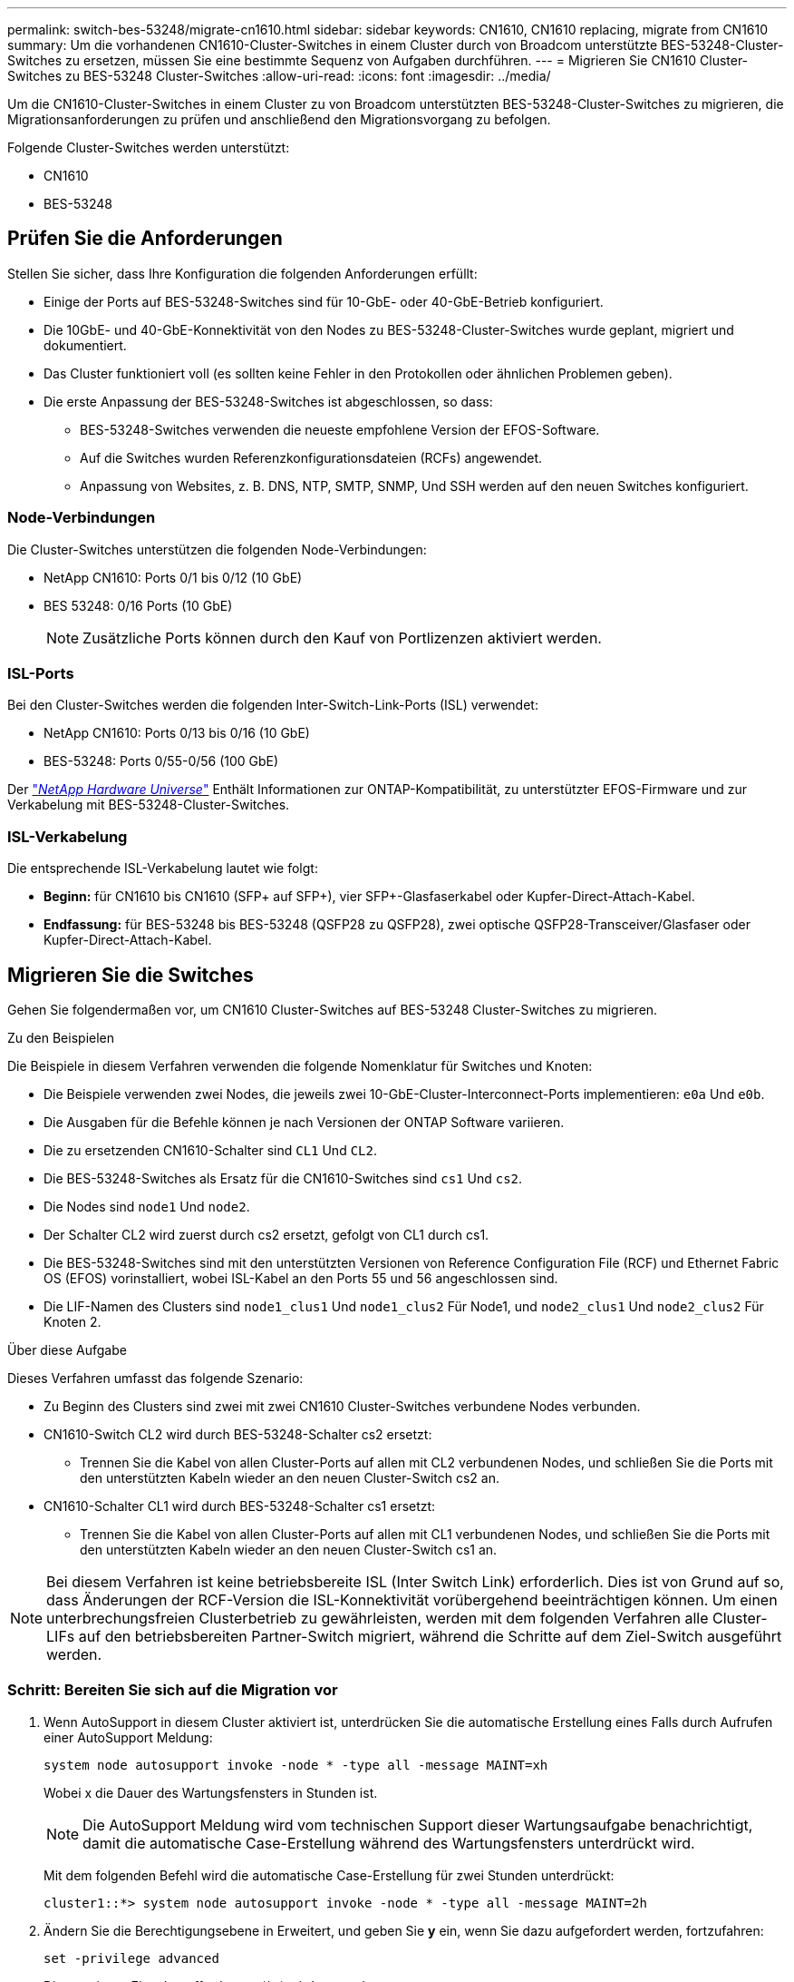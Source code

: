 ---
permalink: switch-bes-53248/migrate-cn1610.html 
sidebar: sidebar 
keywords: CN1610, CN1610 replacing, migrate from CN1610 
summary: Um die vorhandenen CN1610-Cluster-Switches in einem Cluster durch von Broadcom unterstützte BES-53248-Cluster-Switches zu ersetzen, müssen Sie eine bestimmte Sequenz von Aufgaben durchführen. 
---
= Migrieren Sie CN1610 Cluster-Switches zu BES-53248 Cluster-Switches
:allow-uri-read: 
:icons: font
:imagesdir: ../media/


[role="lead"]
Um die CN1610-Cluster-Switches in einem Cluster zu von Broadcom unterstützten BES-53248-Cluster-Switches zu migrieren, die Migrationsanforderungen zu prüfen und anschließend den Migrationsvorgang zu befolgen.

Folgende Cluster-Switches werden unterstützt:

* CN1610
* BES-53248




== Prüfen Sie die Anforderungen

Stellen Sie sicher, dass Ihre Konfiguration die folgenden Anforderungen erfüllt:

* Einige der Ports auf BES-53248-Switches sind für 10-GbE- oder 40-GbE-Betrieb konfiguriert.
* Die 10GbE- und 40-GbE-Konnektivität von den Nodes zu BES-53248-Cluster-Switches wurde geplant, migriert und dokumentiert.
* Das Cluster funktioniert voll (es sollten keine Fehler in den Protokollen oder ähnlichen Problemen geben).
* Die erste Anpassung der BES-53248-Switches ist abgeschlossen, so dass:
+
** BES-53248-Switches verwenden die neueste empfohlene Version der EFOS-Software.
** Auf die Switches wurden Referenzkonfigurationsdateien (RCFs) angewendet.
** Anpassung von Websites, z. B. DNS, NTP, SMTP, SNMP, Und SSH werden auf den neuen Switches konfiguriert.






=== Node-Verbindungen

Die Cluster-Switches unterstützen die folgenden Node-Verbindungen:

* NetApp CN1610: Ports 0/1 bis 0/12 (10 GbE)
* BES 53248: 0/16 Ports (10 GbE)
+

NOTE: Zusätzliche Ports können durch den Kauf von Portlizenzen aktiviert werden.





=== ISL-Ports

Bei den Cluster-Switches werden die folgenden Inter-Switch-Link-Ports (ISL) verwendet:

* NetApp CN1610: Ports 0/13 bis 0/16 (10 GbE)
* BES-53248: Ports 0/55-0/56 (100 GbE)


Der https://hwu.netapp.com/Home/Index["_NetApp Hardware Universe_"^] Enthält Informationen zur ONTAP-Kompatibilität, zu unterstützter EFOS-Firmware und zur Verkabelung mit BES-53248-Cluster-Switches.



=== ISL-Verkabelung

Die entsprechende ISL-Verkabelung lautet wie folgt:

* *Beginn:* für CN1610 bis CN1610 (SFP+ auf SFP+), vier SFP+-Glasfaserkabel oder Kupfer-Direct-Attach-Kabel.
* *Endfassung:* für BES-53248 bis BES-53248 (QSFP28 zu QSFP28), zwei optische QSFP28-Transceiver/Glasfaser oder Kupfer-Direct-Attach-Kabel.




== Migrieren Sie die Switches

Gehen Sie folgendermaßen vor, um CN1610 Cluster-Switches auf BES-53248 Cluster-Switches zu migrieren.

.Zu den Beispielen
Die Beispiele in diesem Verfahren verwenden die folgende Nomenklatur für Switches und Knoten:

* Die Beispiele verwenden zwei Nodes, die jeweils zwei 10-GbE-Cluster-Interconnect-Ports implementieren: `e0a` Und `e0b`.
* Die Ausgaben für die Befehle können je nach Versionen der ONTAP Software variieren.
* Die zu ersetzenden CN1610-Schalter sind `CL1` Und `CL2`.
* Die BES-53248-Switches als Ersatz für die CN1610-Switches sind `cs1` Und `cs2`.
* Die Nodes sind `node1` Und `node2`.
* Der Schalter CL2 wird zuerst durch cs2 ersetzt, gefolgt von CL1 durch cs1.
* Die BES-53248-Switches sind mit den unterstützten Versionen von Reference Configuration File (RCF) und Ethernet Fabric OS (EFOS) vorinstalliert, wobei ISL-Kabel an den Ports 55 und 56 angeschlossen sind.
* Die LIF-Namen des Clusters sind `node1_clus1` Und `node1_clus2` Für Node1, und `node2_clus1` Und `node2_clus2` Für Knoten 2.


.Über diese Aufgabe
Dieses Verfahren umfasst das folgende Szenario:

* Zu Beginn des Clusters sind zwei mit zwei CN1610 Cluster-Switches verbundene Nodes verbunden.
* CN1610-Switch CL2 wird durch BES-53248-Schalter cs2 ersetzt:
+
** Trennen Sie die Kabel von allen Cluster-Ports auf allen mit CL2 verbundenen Nodes, und schließen Sie die Ports mit den unterstützten Kabeln wieder an den neuen Cluster-Switch cs2 an.


* CN1610-Schalter CL1 wird durch BES-53248-Schalter cs1 ersetzt:
+
** Trennen Sie die Kabel von allen Cluster-Ports auf allen mit CL1 verbundenen Nodes, und schließen Sie die Ports mit den unterstützten Kabeln wieder an den neuen Cluster-Switch cs1 an.





NOTE: Bei diesem Verfahren ist keine betriebsbereite ISL (Inter Switch Link) erforderlich. Dies ist von Grund auf so, dass Änderungen der RCF-Version die ISL-Konnektivität vorübergehend beeinträchtigen können. Um einen unterbrechungsfreien Clusterbetrieb zu gewährleisten, werden mit dem folgenden Verfahren alle Cluster-LIFs auf den betriebsbereiten Partner-Switch migriert, während die Schritte auf dem Ziel-Switch ausgeführt werden.



=== Schritt: Bereiten Sie sich auf die Migration vor

. Wenn AutoSupport in diesem Cluster aktiviert ist, unterdrücken Sie die automatische Erstellung eines Falls durch Aufrufen einer AutoSupport Meldung:
+
`system node autosupport invoke -node * -type all -message MAINT=xh`

+
Wobei x die Dauer des Wartungsfensters in Stunden ist.

+

NOTE: Die AutoSupport Meldung wird vom technischen Support dieser Wartungsaufgabe benachrichtigt, damit die automatische Case-Erstellung während des Wartungsfensters unterdrückt wird.

+
Mit dem folgenden Befehl wird die automatische Case-Erstellung für zwei Stunden unterdrückt:

+
[listing]
----
cluster1::*> system node autosupport invoke -node * -type all -message MAINT=2h
----
. Ändern Sie die Berechtigungsebene in Erweitert, und geben Sie *y* ein, wenn Sie dazu aufgefordert werden, fortzufahren:
+
`set -privilege advanced`

+
Die erweiterte Eingabeaufforderung (*>) wird angezeigt.





=== Schritt: Ports und Verkabelung konfigurieren

. Vergewissern Sie sich bei den neuen Switches, dass die ISL zwischen den Switches cs1 und cs2 verkabelt und ordnungsgemäß funktioniert:
+
`show port-channel summary`

+
.Beispiel anzeigen
[%collapsible]
====
[listing, subs="+quotes"]
----
cs1# *show port-channel summary*
Flags:  D - Down        P - Up in port-channel (members)
        I - Individual  H - Hot-standby (LACP only)
        s - Suspended   r - Module-removed
        b - BFD Session Wait
        S - Switched    R - Routed
        U - Up (port-channel)
        p - Up in delay-lacp mode (member)
        M - Not in use. Min-links not met
--------------------------------------------------------------------------------
Group Port-       Type     Protocol  Member Ports
      Channel
--------------------------------------------------------------------------------
1     Po1(SU)     Eth      LACP      Eth1/55(P)   Eth1/56(P)

cs2# *show port-channel summary*
Flags:  D - Down        P - Up in port-channel (members)
        I - Individual  H - Hot-standby (LACP only)
        s - Suspended   r - Module-removed
        b - BFD Session Wait
        S - Switched    R - Routed
        U - Up (port-channel)
        p - Up in delay-lacp mode (member)
        M - Not in use. Min-links not met
--------------------------------------------------------------------------------
Group Port-       Type     Protocol  Member Ports
      Channel
--------------------------------------------------------------------------------
1     Po1(SU)     Eth      LACP      Eth1/55(P)   Eth1/56(P)
----
====
. Zeigen Sie die Cluster-Ports auf jedem Node an, der mit den vorhandenen Cluster-Switches verbunden ist:
+
`network device-discovery show -protocol cdp`

+
.Beispiel anzeigen
[%collapsible]
====
Im folgenden Beispiel wird angezeigt, wie viele Cluster-Interconnect-Schnittstellen in jedem Node für jeden Cluster-Interconnect-Switch konfiguriert wurden:

[listing, subs="+quotes"]
----
cluster1::*> *network device-discovery show -protocol cdp*
Node/       Local  Discovered
Protocol    Port   Device (LLDP: ChassisID)  Interface         Platform
----------- ------ ------------------------- ----------------  ----------------
node2      /cdp
            e0a    CL2                       0/2               CN1610
            e0b    CL1                       0/2               CN1610
node1      /cdp
            e0a    CL2                       0/1               CN1610
            e0b    CL1                       0/1               CN1610
----
====
. Legen Sie den Administrations- oder Betriebsstatus der einzelnen Cluster-Schnittstellen fest.
+
.. Vergewissern Sie sich, dass alle Cluster-Ports vorhanden sind `up` Mit einem `healthy` Status:
+
`network port show -ipspace Cluster`

+
.Beispiel anzeigen
[%collapsible]
====
[listing, subs="+quotes"]
----
cluster1::*> *network port show -ipspace Cluster*

Node: node1
                                                                       Ignore
                                                  Speed(Mbps) Health   Health
Port      IPspace      Broadcast Domain Link MTU  Admin/Oper  Status   Status
--------- ------------ ---------------- ---- ---- ----------- -------- ------
e0a       Cluster      Cluster          up   9000  auto/10000 healthy  false
e0b       Cluster      Cluster          up   9000  auto/10000 healthy  false

Node: node2
                                                                       Ignore
                                                  Speed(Mbps) Health   Health
Port      IPspace      Broadcast Domain Link MTU  Admin/Oper  Status   Status
--------- ------------ ---------------- ---- ---- ----------- -------- ------
e0a       Cluster      Cluster          up   9000  auto/10000 healthy  false
e0b       Cluster      Cluster          up   9000  auto/10000 healthy  false
----
====
.. Vergewissern Sie sich, dass sich alle Cluster-Schnittstellen (LIFs) auf ihren Home-Ports befinden:
+
`network interface show -vserver Cluster`

+
.Beispiel anzeigen
[%collapsible]
====
[listing, subs="+quotes"]
----
cluster1::*> *network interface show -vserver Cluster*

            Logical    Status     Network            Current       Current Is
Vserver     Interface  Admin/Oper Address/Mask       Node          Port    Home
----------- ---------- ---------- ------------------ ------------- ------- ----
Cluster
            node1_clus1  up/up    169.254.209.69/16  node1         e0a     true
            node1_clus2  up/up    169.254.49.125/16  node1         e0b     true
            node2_clus1  up/up    169.254.47.194/16  node2         e0a     true
            node2_clus2  up/up    169.254.19.183/16  node2         e0b     true
----
====


. Vergewissern Sie sich, dass auf dem Cluster Informationen für beide Cluster-Switches angezeigt werden:


[role="tabbed-block"]
====
.ONTAP 9.8 und höher
--
Ab ONTAP 9.8 verwenden Sie den Befehl: `system switch ethernet show -is-monitoring-enabled-operational true`

[listing, subs="+quotes"]
----
cluster1::*> *system switch ethernet show -is-monitoring-enabled-operational true*
Switch                      Type               Address          Model
--------------------------- ------------------ ---------------- ---------------
cs1                         cluster-network    10.228.143.200   BES-53248
           Serial Number: QTWCU22510008
            Is Monitored: true
                  Reason: None
        Software Version: 3.10.0.3
          Version Source: CDP/ISDP

cs2                         cluster-network    10.228.143.202   BES-53248
           Serial Number: QTWCU22510009
            Is Monitored: true
                  Reason: None
        Software Version: 3.10.0.3
          Version Source: CDP/ISDP
cluster1::*>
----
--
.ONTAP 9.7 und früher
--
Verwenden Sie für ONTAP 9.7 und frühere Versionen den folgenden Befehl: `system cluster-switch show -is-monitoring-enabled-operational true`

[listing, subs="+quotes"]
----
cluster1::*> *system cluster-switch show -is-monitoring-enabled-operational true*
Switch                      Type               Address          Model
--------------------------- ------------------ ---------------- ---------------
cs1                         cluster-network    10.228.143.200   BES-53248
           Serial Number: QTWCU22510008
            Is Monitored: true
                  Reason: None
        Software Version: 3.10.0.3
          Version Source: CDP/ISDP

cs2                         cluster-network    10.228.143.202   BES-53248
           Serial Number: QTWCU22510009
            Is Monitored: true
                  Reason: None
        Software Version: 3.10.0.3
          Version Source: CDP/ISDP
cluster1::*>
----
--
====
. [[step5]]Deaktivieren Sie die automatische Zurücksetzung auf den Cluster-LIFs.
+
[listing, subs="+quotes"]
----
cluster1::*> *network interface modify -vserver Cluster -lif * -auto-revert false*
----
. Fahren Sie bei Cluster-Switch CL1 die Ports herunter, die mit den Cluster-Ports der Nodes verbunden sind:
+
.Beispiel anzeigen
[%collapsible]
====
[listing, subs="+quotes"]
----
(CL1)# *configure*
(CL1)(Config)# *interface 0/13-0/16*
(CL1)(Interface 0/13-0/16)# *shutdown*
(CL1)(Interface 0/13-0/16)# *exit*
(CL1)(Config)# *exit*
(CL1)#
----
====
. Überprüfen Sie, ob die Cluster-LIFs zu den Ports migriert haben, die auf dem Cluster-Switch CL1 gehostet werden. Dies kann einige Sekunden dauern.
+
`network interface show -vserver Cluster`

+
.Beispiel anzeigen
[%collapsible]
====
[listing, subs="+quotes"]
----
cluster1::*> *network interface show -vserver Cluster*
            Logical      Status     Network            Current       Current Is
Vserver     Interface    Admin/Oper Address/Mask       Node          Port    Home
----------- ------------ ---------- ------------------ ------------- ------- ----
Cluster
            node1_clus1  up/up      169.254.209.69/16  node1         e0a     true
            node1_clus2  up/up      169.254.49.125/16  node1         e0b     false
            node2_clus1  up/up      169.254.47.194/16  node2         e0a     true
            node2_clus2  up/up      169.254.19.183/16  node2         e0b     false
----
====
. Vergewissern Sie sich, dass das Cluster sich in einem ordnungsgemäßen Zustand befindet:
+
`cluster show`

+
.Beispiel anzeigen
[%collapsible]
====
[listing, subs="+quotes"]
----
cluster1::*> *cluster show*
Node       Health  Eligibility   Epsilon
---------- ------- ------------- -------
node1      true    true          false
node2      true    true          false
----
====
. Verschieben Sie alle Clusterknoten-Verbindungskabel vom alten CS2-Switch auf den neuen cs2-Switch.
. Bestätigen Sie den Funktionszustand der Netzwerkverbindungen, die zu cs2 verschoben wurden:
+
`network port show -ipspace Cluster`

+
.Beispiel anzeigen
[%collapsible]
====
[listing, subs="+quotes"]
----
cluster1::*> *network port show -ipspace Cluster*

Node: node1
                                                                       Ignore
                                                  Speed(Mbps) Health   Health
Port      IPspace      Broadcast Domain Link MTU  Admin/Oper  Status   Status
--------- ------------ ---------------- ---- ---- ----------- -------- ------
e0a       Cluster      Cluster          up   9000  auto/10000 healthy  false
e0b       Cluster      Cluster          up   9000  auto/10000 healthy  false

Node: node2
                                                                       Ignore
                                                  Speed(Mbps) Health   Health
Port      IPspace      Broadcast Domain Link MTU  Admin/Oper  Status   Status
--------- ------------ ---------------- ---- ---- ----------- -------- ------
e0a       Cluster      Cluster          up   9000  auto/10000 healthy  false
e0b       Cluster      Cluster          up   9000  auto/10000 healthy  false
----
====
+
Es sollten alle verschobenen Cluster-Ports verwendet werden `up`.

. Überprüfen Sie die „Neighbor“-Informationen auf den Cluster-Ports:
+
`network device-discovery show -protocol cdp`

+
.Beispiel anzeigen
[%collapsible]
====
[listing, subs="+quotes"]
----
cluster1::*> *network device-discovery show -protocol cdp*
Node/       Local  Discovered
Protocol    Port   Device (LLDP: ChassisID)  Interface         Platform
----------- ------ ------------------------- ----------------  ----------------
node2      /cdp
            e0a    CL1                       0/2               CN1610
            e0b    cs1                       0/2               BES-53248
node1      /cdp
            e0a    CL1                       0/1               CN1610
            e0b    cs1                       0/1               BES-53248
----
====
. Bestätigen Sie die Switch-Port-Verbindungen aus der Perspektive des Switch cs2 mit folgenden Befehlen:
+
[listing, subs="+quotes"]
----
cs2# *show interface brief*
cs2# *show cdp neighbors*
----
. Fahren Sie bei Cluster-Switch CL2 die Ports herunter, die mit den Cluster-Ports der Nodes verbunden sind.
+
[listing, subs="+quotes"]
----
(CL2)# *configure*
(CL2)(Config)# *interface 0/1-0/16*
(CL2)(Interface 0/1-0/16)# *shutdown*
(CL2)(Interface 0/13-0/16)# *exit*
(CL2)(Config)# *exit*
(CL2)#
----
+
Alle Cluster-LIFs werden zum cs2-Switch verschoben.

. Überprüfen Sie, ob die Cluster-LIFs zu den Ports migriert wurden, die auf dem Switch cs2 gehostet werden. Dies kann einige Sekunden dauern:
+
`network interface show -vserver Cluster`

+
.Beispiel anzeigen
[%collapsible]
====
[listing, subs="+quotes"]
----
cluster1::*> *network interface show -vserver Cluster*
            Logical      Status     Network            Current       Current Is
Vserver     Interface    Admin/Oper Address/Mask       Node          Port    Home
----------- ------------ ---------- ------------------ ------------- ------- ----
Cluster
            node1_clus1  up/up      169.254.209.69/16  node1         e0a     true
            node1_clus2  up/up      169.254.49.125/16  node1         e0b     true
            node2_clus1  up/up      169.254.47.194/16  node2         e0a     true
            node2_clus2  up/up      169.254.19.183/16  node2         e0b     true
----
====
. Vergewissern Sie sich, dass das Cluster sich in einem ordnungsgemäßen Zustand befindet:
+
`cluster show`

+
.Beispiel anzeigen
[%collapsible]
====
[listing, subs="+quotes"]
----
cluster1::*> *cluster show*
Node       Health  Eligibility   Epsilon
---------- ------- ------------- -------
node1      true    true          false
node2      true    true          false
----
====
. Verschieben Sie die Verbindungskabel des Clusterknoten von CL1 zum neuen cs1-Switch.
. Bestätigen Sie den Funktionszustand der Netzwerkverbindungen, die zu cs1 verschoben wurden:
+
`network port show -ipspace Cluster`

+
.Beispiel anzeigen
[%collapsible]
====
[listing, subs="+quotes"]
----
cluster1::*> *network port show -ipspace Cluster*

Node: node1
                                                                       Ignore
                                                  Speed(Mbps) Health   Health
Port      IPspace      Broadcast Domain Link MTU  Admin/Oper  Status   Status
--------- ------------ ---------------- ---- ---- ----------- -------- ------
e0a       Cluster      Cluster          up   9000  auto/10000 healthy  false
e0b       Cluster      Cluster          up   9000  auto/10000 healthy  false

Node: node2
                                                                       Ignore
                                                  Speed(Mbps) Health   Health
Port      IPspace      Broadcast Domain Link MTU  Admin/Oper  Status   Status
--------- ------------ ---------------- ---- ---- ----------- -------- ------
e0a       Cluster      Cluster          up   9000  auto/10000 healthy  false
e0b       Cluster      Cluster          up   9000  auto/10000 healthy  false
----
====
+
Es sollten alle verschobenen Cluster-Ports verwendet werden `up`.

. Überprüfen Sie die „Neighbor“-Informationen auf den Cluster-Ports:
+
`network device-discovery show`

+
.Beispiel anzeigen
[%collapsible]
====
[listing, subs="+quotes"]
----
cluster1::*> *network device-discovery show -protocol cdp*
Node/       Local  Discovered
Protocol    Port   Device (LLDP: ChassisID)  Interface         Platform
----------- ------ ------------------------- ----------------  ----------------
node1      /cdp
            e0a    cs2                       0/1               BES-53248
            e0b    cs1                       0/1               BES-53248
node2      /cdp
            e0a    cs2                       0/2               BES-53248
            e0b    cs1                       0/2               BES-53248
----
====
. Bestätigen Sie die Switch-Port-Verbindungen aus der Perspektive von Switch cs1 mit folgenden Befehlen:
+
[listing, subs="+quotes"]
----
cs1# *show interface brief*
cs1# *show cdp neighbors*
----
. Vergewissern Sie sich, dass die ISL zwischen cs1 und cs2 weiterhin funktionsfähig ist:
+
`show port-channel summary`

+
.Beispiel anzeigen
[%collapsible]
====
[listing, subs="+quotes"]
----
cs1# *show port-channel summary*
Flags:  D - Down        P - Up in port-channel (members)
        I - Individual  H - Hot-standby (LACP only)
        s - Suspended   r - Module-removed
        b - BFD Session Wait
        S - Switched    R - Routed
        U - Up (port-channel)
        p - Up in delay-lacp mode (member)
        M - Not in use. Min-links not met
--------------------------------------------------------------------------------
Group Port-       Type     Protocol  Member Ports
      Channel
--------------------------------------------------------------------------------
1     Po1(SU)     Eth      LACP      Eth1/55(P)   Eth1/56(P)

cs2# *show port-channel summary*
Flags:  D - Down        P - Up in port-channel (members)
        I - Individual  H - Hot-standby (LACP only)
        s - Suspended   r - Module-removed
        b - BFD Session Wait
        S - Switched    R - Routed
        U - Up (port-channel)
        p - Up in delay-lacp mode (member)
        M - Not in use. Min-links not met
--------------------------------------------------------------------------------
Group Port-       Type     Protocol  Member Ports
      Channel
--------------------------------------------------------------------------------
1     Po1(SU)     Eth      LACP      Eth1/55(P)   Eth1/56(P)
----
====
. Entfernen Sie die ausgetauschten CN1610-Schalter, wenn sie nicht automatisch entfernt werden:


[role="tabbed-block"]
====
.ONTAP 9.8 und höher
--
Ab ONTAP 9.8 verwenden Sie den Befehl: `system switch ethernet delete -device _device-name_`

[listing]
----
cluster::*> system switch ethernet delete -device CL2
cluster::*> system switch ethernet delete -device CL1
----
--
.ONTAP 9.4 und frühere Versionen
--
Verwenden Sie für ONTAP 9.4 und frühere Versionen den folgenden Befehl: `system cluster-switch delete -device _device-name_`

[listing]
----
cluster::*> system cluster-switch delete -device CL2
cluster::*> system cluster-switch delete -device CL1
----
--
====


=== Schritt 3: Überprüfen Sie die Konfiguration

. Aktivieren Sie die Funktion zum automatischen Zurücksetzen auf den Cluster-LIFs.
+
[listing, subs="+quotes"]
----
cluster1::*> *network interface modify -vserver Cluster -lif * -auto-revert true*
----
. Überprüfen Sie, ob die Cluster-LIFs auf ihre Home-Ports zurückgesetzt wurden (dies kann eine Minute dauern):
+
`network interface show -vserver Cluster`

+
Wenn die Cluster-LIFs nicht auf ihren Home-Port zurückgesetzt wurden, setzen Sie sie manuell zurück:

+
`network interface revert -vserver Cluster -lif *`

. Vergewissern Sie sich, dass das Cluster sich in einem ordnungsgemäßen Zustand befindet:
+
`cluster show`

. Ping für die Remote-Cluster-Schnittstellen zur Überprüfung der Konnektivität:
+
`cluster ping-cluster -node <name>`

+
.Beispiel anzeigen
[%collapsible]
====
[listing, subs="+quotes"]
----
cluster1::*> *cluster ping-cluster -node node2*
Host is node2
Getting addresses from network interface table...
Cluster node1_clus1 169.254.209.69  node1     e0a
Cluster node1_clus2 169.254.49.125  node1     e0b
Cluster node2_clus1 169.254.47.194  node2     e0a
Cluster node2_clus2 169.254.19.183  node2     e0b
Local = 169.254.47.194 169.254.19.183
Remote = 169.254.209.69 169.254.49.125
Cluster Vserver Id = 4294967293
Ping status:

Basic connectivity succeeds on 4 path(s)
Basic connectivity fails on 0 path(s)
................
Detected 9000 byte MTU on 4 path(s):
    Local 169.254.47.194 to Remote 169.254.209.69
    Local 169.254.47.194 to Remote 169.254.49.125
    Local 169.254.19.183 to Remote 169.254.209.69
    Local 169.254.19.183 to Remote 169.254.49.125
Larger than PMTU communication succeeds on 4 path(s)
RPC status:
2 paths up, 0 paths down (tcp check)
2 paths up, 0 paths down (udp check)
----
====
. Erstellen Sie ein Passwort für die Protokollerfassungsfunktion der Ethernet-Switch-Statusüberwachung.
+

IMPORTANT: Um die Protokollerfassungsfunktion zu aktivieren, müssen Sie ONTAP 9.12.1 und höher sowie EFOS 3.8.0.2 und höher ausführen.

+
`system switch ethernet log setup-password`

+
.Beispiel anzeigen
[%collapsible]
====
[listing, subs="+quotes"]
----
cluster1::*> *system switch ethernet log setup-password*
Enter the switch name: *<return>*
The switch name entered is not recognized.
Choose from the following list:
*cs1*
*cs2*

cluster1::*> *system switch ethernet log setup-password*

Enter the switch name: *cs1*
Would you like to specify a user other than admin for log collection? {y|n}: *n*

Enter the password: *<enter switch password>*
Enter the password again: *<enter switch password>*

cluster1::*> *system switch ethernet log setup-password*

Enter the switch name: *cs2*
Would you like to specify a user other than admin for log collection? {y|n}: *n*

Enter the password: *<enter switch password>*
Enter the password again: *<enter switch password>*
----
====
. Aktivieren Sie die Protokollerfassungsfunktion für die Ethernet-Switch-Statusüberwachung:
+
`system switch ethernet log modify -device _<switch-name>_ -log-request true`

+
.Beispiel anzeigen
[%collapsible]
====
[listing, subs="+quotes"]
----
cluster1::*> *system switch ethernet log modify -device cs1 -log-request true*

Do you want to modify the cluster switch log collection configuration?
{y|n}: [n] *y*

Enabling cluster switch log collection.

cluster1::*> *system switch ethernet log modify -device cs2 -log-request true*

Do you want to modify the cluster switch log collection configuration?
{y|n}: [n] *y*

Enabling cluster switch log collection.
----
====
+
Warten Sie 10 Minuten, und überprüfen Sie dann, ob die Protokollsammlung abgeschlossen ist:

+
`system switch ethernet log show`

+

CAUTION: Wenn einer dieser Befehle einen Fehler zurückgibt oder die Protokollsammlung nicht abgeschlossen ist, wenden Sie sich an den NetApp Support.

. Wenn Sie die automatische Case-Erstellung unterdrückt haben, aktivieren Sie es erneut, indem Sie eine AutoSupport Meldung aufrufen:
+
`system node autosupport invoke -node * -type all -message MAINT=END`

+
[listing, subs="+quotes"]
----
cluster::*> system node autosupport invoke -node * -type all -message MAINT=END
----


.Was kommt als Nächstes?
Nach Abschluss der Migration müssen Sie möglicherweise die erforderliche Konfigurationsdatei installieren, um den Cluster Switch Health Monitor (CSHM) für BES-53248 Cluster Switches zu unterstützen. Siehe link:configure-health-monitor.html["Installieren Sie die Konfigurationsdatei des Cluster Switch Health Monitor (CSHM)"] Und link:configure-log-collection.html["Aktivieren Sie die Protokollerfassungsfunktion"].
